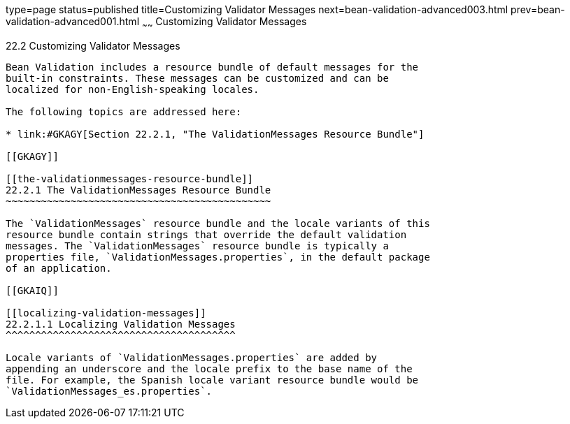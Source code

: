 type=page
status=published
title=Customizing Validator Messages
next=bean-validation-advanced003.html
prev=bean-validation-advanced001.html
~~~~~~
Customizing Validator Messages
==============================

[[GKAHI]]

[[customizing-validator-messages]]
22.2 Customizing Validator Messages
-----------------------------------

Bean Validation includes a resource bundle of default messages for the
built-in constraints. These messages can be customized and can be
localized for non-English-speaking locales.

The following topics are addressed here:

* link:#GKAGY[Section 22.2.1, "The ValidationMessages Resource Bundle"]

[[GKAGY]]

[[the-validationmessages-resource-bundle]]
22.2.1 The ValidationMessages Resource Bundle
~~~~~~~~~~~~~~~~~~~~~~~~~~~~~~~~~~~~~~~~~~~~~

The `ValidationMessages` resource bundle and the locale variants of this
resource bundle contain strings that override the default validation
messages. The `ValidationMessages` resource bundle is typically a
properties file, `ValidationMessages.properties`, in the default package
of an application.

[[GKAIQ]]

[[localizing-validation-messages]]
22.2.1.1 Localizing Validation Messages
^^^^^^^^^^^^^^^^^^^^^^^^^^^^^^^^^^^^^^^

Locale variants of `ValidationMessages.properties` are added by
appending an underscore and the locale prefix to the base name of the
file. For example, the Spanish locale variant resource bundle would be
`ValidationMessages_es.properties`.


